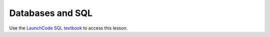 .. _sql-part1:

Databases and SQL
=================

Use the `LaunchCode SQL textbook <https://education.launchcode.org/SQL/chapters/mysql-part-1/index.html>`_ to access this lesson.